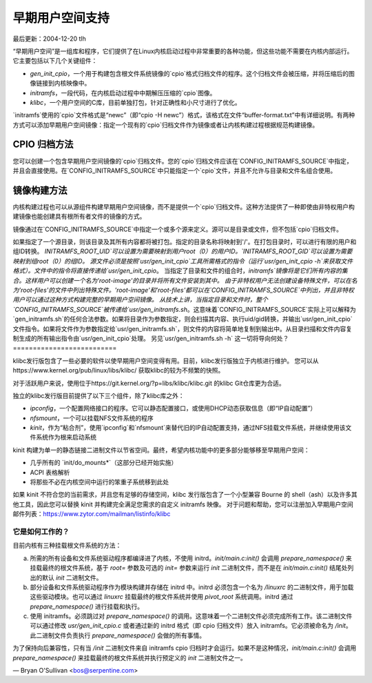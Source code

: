 =======================
早期用户空间支持
=======================

最后更新：2004-12-20 tlh

“早期用户空间”是一组库和程序，它们提供了在Linux内核启动过程中非常重要的各种功能，但这些功能不需要在内核内部运行。它主要包括以下几个关键组件：

- `gen_init_cpio`，一个用于构建包含根文件系统镜像的`cpio`格式归档文件的程序。这个归档文件会被压缩，并将压缩后的图像链接到内核映像中。
- `initramfs`，一段代码，在内核启动过程中中期解压压缩的`cpio`图像。
- `klibc`，一个用户空间的C库，目前单独打包，针对正确性和小尺寸进行了优化。

`initramfs`使用的`cpio`文件格式是“newc”（即“cpio -H newc”）格式，该格式在文件“buffer-format.txt”中有详细说明。有两种方式可以添加早期用户空间镜像：指定一个现有的`cpio`归档文件作为镜像或者让内核构建过程根据规范构建镜像。

**CPIO 归档方法**
-------------------

您可以创建一个包含早期用户空间镜像的`cpio`归档文件。您的`cpio`归档文件应该在`CONFIG_INITRAMFS_SOURCE`中指定，并且会直接使用。在`CONFIG_INITRAMFS_SOURCE`中只能指定一个`cpio`文件，并且不允许与目录和文件名组合使用。

**镜像构建方法**
---------------------

内核构建过程也可以从源组件构建早期用户空间镜像，而不是提供一个`cpio`归档文件。这种方法提供了一种即使由非特权用户构建镜像也能创建具有根所有者文件的镜像的方式。

镜像通过在`CONFIG_INITRAMFS_SOURCE`中指定一个或多个源来定义。源可以是目录或文件，但不包括`cpio`归档文件。

如果指定了一个源目录，则该目录及其所有内容都将被打包。指定的目录名称将映射到'/'。在打包目录时，可以进行有限的用户和组ID转换。
`INITRAMFS_ROOT_UID`可以设置为需要映射到用户root（0）的用户ID。`INITRAMFS_ROOT_GID`可以设置为需要映射到组root（0）的组ID。
源文件必须是按照`usr/gen_init_cpio`工具所需格式的指令（运行`usr/gen_init_cpio -h`来获取文件格式）。文件中的指令将直接传递给`usr/gen_init_cpio`。
当指定了目录和文件的组合时，`initramfs`镜像将是它们所有内容的集合。这样用户可以创建一个名为'root-image'的目录并将所有文件安装到其中。
由于非特权用户无法创建设备特殊文件，可以在名为'root-files'的文件中列出特殊文件。'root-image'和'root-files'都可以在`CONFIG_INITRAMFS_SOURCE`中列出，并且非特权用户可以通过这种方式构建完整的早期用户空间镜像。
从技术上讲，当指定目录和文件时，整个`CONFIG_INITRAMFS_SOURCE`被传递给`usr/gen_initramfs.sh`。这意味着`CONFIG_INITRAMFS_SOURCE`实际上可以解释为`gen_initramfs.sh`的任何合法参数。如果将目录作为参数指定，则会扫描其内容、执行uid/gid转换，并输出`usr/gen_init_cpio`文件指令。如果将文件作为参数指定给`usr/gen_initramfs.sh`，则文件的内容将简单地复制到输出中。从目录扫描和文件内容复制生成的所有输出指令由`usr/gen_init_cpio`处理。
另见`usr/gen_initramfs.sh -h`
这一切将导向何处？
==========================

klibc发行版包含了一些必要的软件以使早期用户空间变得有用。目前，klibc发行版独立于内核进行维护。
您可以从https://www.kernel.org/pub/linux/libs/klibc/ 获取klibc的较为不频繁的快照。

对于活跃用户来说，使用位于https://git.kernel.org/?p=libs/klibc/klibc.git 的klibc Git仓库更为合适。

独立的klibc发行版目前提供了以下三个组件，除了klibc库之外：

- `ipconfig`，一个配置网络接口的程序。它可以静态配置接口，或使用DHCP动态获取信息（即“IP自动配置”）
- `nfsmount`，一个可以挂载NFS文件系统的程序
- `kinit`，作为“粘合剂”，使用`ipconfig`和`nfsmount`来替代旧的IP自动配置支持，通过NFS挂载文件系统，并继续使用该文件系统作为根来启动系统
kinit 构建为单一的静态链接二进制文件以节省空间。最终，希望内核功能中的更多部分能够移至早期用户空间：

- 几乎所有的 `init/do_mounts*`（这部分已经开始实施）
- ACPI 表格解析
- 将那些不必在内核空间中运行的笨重子系统移到此处

如果 kinit 不符合您的当前需求，并且您有足够的存储空间，klibc 发行版包含了一个小型兼容 Bourne 的 shell（ash）以及许多其他工具，因此您可以替换 kinit 并构建完全满足您需求的自定义 initramfs 映像。
对于问题和帮助，您可以注册加入早期用户空间邮件列表：https://www.zytor.com/mailman/listinfo/klibc

它是如何工作的？
=================

目前内核有三种挂载根文件系统的方法：

a) 所需的所有设备和文件系统驱动程序都编译进了内核，不使用 initrd。`init/main.c:init()` 会调用 `prepare_namespace()` 来挂载最终的根文件系统，基于 `root=` 参数及可选的 `init=` 参数来运行 `init` 二进制文件，而不是在 `init/main.c:init()` 结尾处列出的默认 `init` 二进制文件。
b) 部分设备和文件系统驱动程序作为模块构建并存储在 initrd 中。initrd 必须包含一个名为 `/linuxrc` 的二进制文件，用于加载这些驱动模块。也可以通过 `linuxrc` 挂载最终的根文件系统并使用 `pivot_root` 系统调用。initrd 通过 `prepare_namespace()` 进行挂载和执行。
c) 使用 initramfs。必须跳过对 `prepare_namespace()` 的调用。这意味着一个二进制文件必须完成所有工作。该二进制文件可以通过修改 `usr/gen_init_cpio.c` 或者通过新的 initrd 格式（即 cpio 归档文件）放入 initramfs。它必须被命名为 `/init`。此二进制文件负责执行 `prepare_namespace()` 会做的所有事情。

为了保持向后兼容性，只有当 `/init` 二进制文件来自 initramfs cpio 归档时才会运行。如果不是这种情况，`init/main.c:init()` 会调用 `prepare_namespace()` 来挂载最终的根文件系统并执行预定义的 `init` 二进制文件之一。

— Bryan O'Sullivan <bos@serpentine.com>
